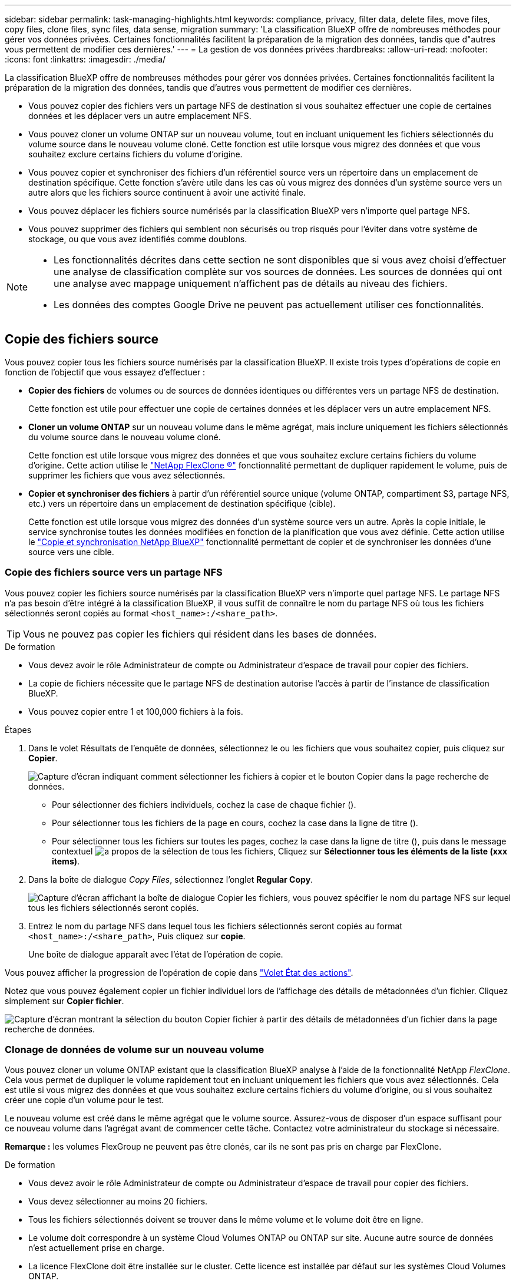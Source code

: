 ---
sidebar: sidebar 
permalink: task-managing-highlights.html 
keywords: compliance, privacy, filter data, delete files, move files, copy files, clone files, sync files, data sense, migration 
summary: 'La classification BlueXP offre de nombreuses méthodes pour gérer vos données privées. Certaines fonctionnalités facilitent la préparation de la migration des données, tandis que d"autres vous permettent de modifier ces dernières.' 
---
= La gestion de vos données privées
:hardbreaks:
:allow-uri-read: 
:nofooter: 
:icons: font
:linkattrs: 
:imagesdir: ./media/


[role="lead"]
La classification BlueXP offre de nombreuses méthodes pour gérer vos données privées. Certaines fonctionnalités facilitent la préparation de la migration des données, tandis que d'autres vous permettent de modifier ces dernières.

* Vous pouvez copier des fichiers vers un partage NFS de destination si vous souhaitez effectuer une copie de certaines données et les déplacer vers un autre emplacement NFS.
* Vous pouvez cloner un volume ONTAP sur un nouveau volume, tout en incluant uniquement les fichiers sélectionnés du volume source dans le nouveau volume cloné. Cette fonction est utile lorsque vous migrez des données et que vous souhaitez exclure certains fichiers du volume d'origine.
* Vous pouvez copier et synchroniser des fichiers d'un référentiel source vers un répertoire dans un emplacement de destination spécifique. Cette fonction s'avère utile dans les cas où vous migrez des données d'un système source vers un autre alors que les fichiers source continuent à avoir une activité finale.
* Vous pouvez déplacer les fichiers source numérisés par la classification BlueXP vers n'importe quel partage NFS.
* Vous pouvez supprimer des fichiers qui semblent non sécurisés ou trop risqués pour l'éviter dans votre système de stockage, ou que vous avez identifiés comme doublons.


[NOTE]
====
* Les fonctionnalités décrites dans cette section ne sont disponibles que si vous avez choisi d'effectuer une analyse de classification complète sur vos sources de données. Les sources de données qui ont une analyse avec mappage uniquement n'affichent pas de détails au niveau des fichiers.
* Les données des comptes Google Drive ne peuvent pas actuellement utiliser ces fonctionnalités.


====


== Copie des fichiers source

Vous pouvez copier tous les fichiers source numérisés par la classification BlueXP. Il existe trois types d'opérations de copie en fonction de l'objectif que vous essayez d'effectuer :

* *Copier des fichiers* de volumes ou de sources de données identiques ou différentes vers un partage NFS de destination.
+
Cette fonction est utile pour effectuer une copie de certaines données et les déplacer vers un autre emplacement NFS.

* *Cloner un volume ONTAP* sur un nouveau volume dans le même agrégat, mais inclure uniquement les fichiers sélectionnés du volume source dans le nouveau volume cloné.
+
Cette fonction est utile lorsque vous migrez des données et que vous souhaitez exclure certains fichiers du volume d'origine. Cette action utilise le https://docs.netapp.com/us-en/ontap/volumes/flexclone-efficient-copies-concept.html["NetApp FlexClone ®"^] fonctionnalité permettant de dupliquer rapidement le volume, puis de supprimer les fichiers que vous avez sélectionnés.

* *Copier et synchroniser des fichiers* à partir d'un référentiel source unique (volume ONTAP, compartiment S3, partage NFS, etc.) vers un répertoire dans un emplacement de destination spécifique (cible).
+
Cette fonction est utile lorsque vous migrez des données d'un système source vers un autre. Après la copie initiale, le service synchronise toutes les données modifiées en fonction de la planification que vous avez définie. Cette action utilise le https://docs.netapp.com/us-en/bluexp-copy-sync/concept-cloud-sync.html["Copie et synchronisation NetApp BlueXP"^] fonctionnalité permettant de copier et de synchroniser les données d'une source vers une cible.





=== Copie des fichiers source vers un partage NFS

Vous pouvez copier les fichiers source numérisés par la classification BlueXP vers n'importe quel partage NFS. Le partage NFS n'a pas besoin d'être intégré à la classification BlueXP, il vous suffit de connaître le nom du partage NFS où tous les fichiers sélectionnés seront copiés au format `<host_name>:/<share_path>`.


TIP: Vous ne pouvez pas copier les fichiers qui résident dans les bases de données.

.De formation
* Vous devez avoir le rôle Administrateur de compte ou Administrateur d'espace de travail pour copier des fichiers.
* La copie de fichiers nécessite que le partage NFS de destination autorise l'accès à partir de l'instance de classification BlueXP.
* Vous pouvez copier entre 1 et 100,000 fichiers à la fois.


.Étapes
. Dans le volet Résultats de l'enquête de données, sélectionnez le ou les fichiers que vous souhaitez copier, puis cliquez sur *Copier*.
+
image:screenshot_compliance_copy_multi_files.png["Capture d'écran indiquant comment sélectionner les fichiers à copier et le bouton Copier dans la page recherche de données."]

+
** Pour sélectionner des fichiers individuels, cochez la case de chaque fichier (image:button_backup_1_volume.png[""]).
** Pour sélectionner tous les fichiers de la page en cours, cochez la case dans la ligne de titre (image:button_select_all_files.png[""]).
** Pour sélectionner tous les fichiers sur toutes les pages, cochez la case dans la ligne de titre (image:button_select_all_files.png[""]), puis dans le message contextuel image:screenshot_select_all_items.png["a propos de la sélection de tous les fichiers"], Cliquez sur *Sélectionner tous les éléments de la liste (xxx items)*.


. Dans la boîte de dialogue _Copy Files_, sélectionnez l'onglet *Regular Copy*.
+
image:screenshot_compliance_copy_files_dialog.png["Capture d'écran affichant la boîte de dialogue Copier les fichiers, vous pouvez spécifier le nom du partage NFS sur lequel tous les fichiers sélectionnés seront copiés."]

. Entrez le nom du partage NFS dans lequel tous les fichiers sélectionnés seront copiés au format `<host_name>:/<share_path>`, Puis cliquez sur *copie*.
+
Une boîte de dialogue apparaît avec l'état de l'opération de copie.



Vous pouvez afficher la progression de l'opération de copie dans link:task-view-compliance-actions.html["Volet État des actions"].

Notez que vous pouvez également copier un fichier individuel lors de l'affichage des détails de métadonnées d'un fichier. Cliquez simplement sur *Copier fichier*.

image:screenshot_compliance_copy_file.png["Capture d'écran montrant la sélection du bouton Copier fichier à partir des détails de métadonnées d'un fichier dans la page recherche de données."]



=== Clonage de données de volume sur un nouveau volume

Vous pouvez cloner un volume ONTAP existant que la classification BlueXP analyse à l'aide de la fonctionnalité NetApp _FlexClone_. Cela vous permet de dupliquer le volume rapidement tout en incluant uniquement les fichiers que vous avez sélectionnés. Cela est utile si vous migrez des données et que vous souhaitez exclure certains fichiers du volume d'origine, ou si vous souhaitez créer une copie d'un volume pour le test.

Le nouveau volume est créé dans le même agrégat que le volume source. Assurez-vous de disposer d'un espace suffisant pour ce nouveau volume dans l'agrégat avant de commencer cette tâche. Contactez votre administrateur du stockage si nécessaire.

*Remarque :* les volumes FlexGroup ne peuvent pas être clonés, car ils ne sont pas pris en charge par FlexClone.

.De formation
* Vous devez avoir le rôle Administrateur de compte ou Administrateur d'espace de travail pour copier des fichiers.
* Vous devez sélectionner au moins 20 fichiers.
* Tous les fichiers sélectionnés doivent se trouver dans le même volume et le volume doit être en ligne.
* Le volume doit correspondre à un système Cloud Volumes ONTAP ou ONTAP sur site. Aucune autre source de données n'est actuellement prise en charge.
* La licence FlexClone doit être installée sur le cluster. Cette licence est installée par défaut sur les systèmes Cloud Volumes ONTAP.


.Étapes
. Dans le volet enquête de données, créez un filtre en sélectionnant un seul *Environnement de travail* et un seul *référentiel de stockage* pour vous assurer que tous les fichiers proviennent du même volume ONTAP.
+
image:screenshot_compliance_filter_1_repo.png["Capture d'écran de la création d'un filtre qui inclut les fichiers d'un référentiel de stockage unique dans un environnement de travail unique."]

+
Appliquez tous les autres filtres afin que vous ne voyez que les fichiers que vous souhaitez cloner vers le nouveau volume.

. Dans le volet Résultats de l'enquête, sélectionnez les fichiers à cloner et cliquez sur *Copier*.
+
image:screenshot_compliance_copy_multi_files.png["Capture d'écran indiquant comment sélectionner les fichiers à copier et le bouton Copier dans la page recherche de données."]

+
** Pour sélectionner des fichiers individuels, cochez la case de chaque fichier (image:button_backup_1_volume.png[""]).
** Pour sélectionner tous les fichiers de la page en cours, cochez la case dans la ligne de titre (image:button_select_all_files.png[""]).
** Pour sélectionner tous les fichiers sur toutes les pages, cochez la case dans la ligne de titre (image:button_select_all_files.png[""]), puis dans le message contextuel image:screenshot_select_all_items.png["a propos de la sélection de tous les fichiers"], Cliquez sur *Sélectionner tous les éléments de la liste (xxx items)*.


. Dans la boîte de dialogue _Copy Files_, sélectionnez l'onglet *FlexClone*. Cette page affiche le nombre total de fichiers qui seront clonés à partir du volume (fichiers que vous avez sélectionnés) et le nombre de fichiers qui ne sont pas inclus/supprimés (fichiers que vous n'avez pas sélectionnés) du volume cloné.
+
image:screenshot_compliance_clone_files_dialog.png["Capture d'écran affichant la boîte de dialogue Copier les fichiers, vous pouvez spécifier le nom du nouveau volume qui sera cloné à partir du volume source."]

. Entrez le nom du nouveau volume et cliquez sur *FlexClone*.
+
Une boîte de dialogue affichant l'état de l'opération de clonage s'affiche.



.Résultat
Le nouveau volume cloné est créé dans le même agrégat que le volume source.

Vous pouvez afficher la progression de l'opération de clonage dans link:task-view-compliance-actions.html["Volet État des actions"].

Si vous avez initialement sélectionné *Mapper tous les volumes* ou *Mapper et classer tous les volumes* lorsque vous avez activé la classification BlueXP pour l'environnement de travail où réside le volume source, la classification BlueXP analyse automatiquement le nouveau volume cloné. Si vous n'avez pas utilisé l'une ou l'autre de ces sélections au départ, vous devrez effectuer une acquisition pour ce nouveau volume link:task-getting-started-compliance.html#enabling-and-disabling-compliance-scans-on-volumes["activer la numérisation sur le volume manuellement"].



=== Copie et synchronisation des fichiers source sur un système cible

Vous pouvez copier les fichiers source numérisés par la classification BlueXP depuis n'importe quelle source de données non structurées prise en charge vers un répertoire situé dans un emplacement cible spécifique (https://docs.netapp.com/us-en/bluexp-copy-sync/reference-supported-relationships.html["Emplacements cibles pris en charge par la copie et la synchronisation BlueXP"^]). Après la copie initiale, toutes les données modifiées dans les fichiers sont synchronisées en fonction du calendrier que vous configurez.

Cette fonction est utile lorsque vous migrez des données d'un système source vers un autre. Cette action utilise le https://docs.netapp.com/us-en/bluexp-copy-sync/concept-cloud-sync.html["Copie et synchronisation NetApp BlueXP"^] fonctionnalité permettant de copier et de synchroniser les données d'une source vers une cible.


TIP: Vous ne pouvez pas copier et synchroniser les fichiers qui résident dans les bases de données, les comptes OneDrive ou les comptes SharePoint.

.De formation
* Vous devez disposer du rôle Administrateur de compte ou Administrateur d'espace de travail pour copier et synchroniser les fichiers.
* Vous devez sélectionner au moins 20 fichiers.
* Tous les fichiers sélectionnés doivent se trouver dans le même référentiel source (volume ONTAP, compartiment S3, partage NFS ou CIFS, etc.).
* Vous devrez activer le service de copie et de synchronisation BlueXP et configurer au moins un courtier de données pouvant être utilisé pour transférer les fichiers entre les systèmes source et cible. Vérifiez les exigences de copie et de synchronisation BlueXP depuis le https://docs.netapp.com/us-en/bluexp-copy-sync/task-quick-start.html["Description de Quick Start"^].
+
Notez que le service de copie et de synchronisation BlueXP entraîne des frais de service distincts pour vos relations synchronisées et des frais de ressources si vous déployez le courtier en données dans le cloud.



.Étapes
. Dans le volet investigation de données, créez un filtre en sélectionnant un seul *Environnement de travail* et un seul *référentiel de stockage* pour vous assurer que tous les fichiers proviennent du même référentiel.
+
image:screenshot_compliance_filter_1_repo.png["Capture d'écran de la création d'un filtre qui inclut les fichiers d'un référentiel de stockage unique dans un environnement de travail unique."]

+
Appliquez tous les autres filtres de sorte que vous ne voyez que les fichiers que vous voulez copier et synchroniser vers le système de destination.

. Dans le volet Résultats de l'enquête, sélectionnez tous les fichiers sur toutes les pages en cochant la case dans la ligne de titre (image:button_select_all_files.png[""]), puis dans le message contextuel image:screenshot_select_all_items.png["a propos de la sélection de tous les fichiers"] Cliquez sur *Sélectionner tous les éléments de la liste (xxx items)*, puis sur *Copier*.
+
image:screenshot_compliance_sync_multi_files.png["Capture d'écran indiquant comment sélectionner les fichiers à copier et le bouton Copier dans la page recherche de données."]

. Dans la boîte de dialogue _Copy Files_, sélectionnez l'onglet *Sync*.
+
image:screenshot_compliance_sync_files_dialog.png["Capture d'écran affichant la boîte de dialogue Copier des fichiers pour vous permettre de sélectionner l'option Synchroniser."]

. Si vous êtes sûr de vouloir synchroniser les fichiers sélectionnés vers un emplacement de destination, cliquez sur *OK*.
+
La copie et l'interface de synchronisation BlueXP sont ouvertes dans BlueXP.

+
Vous êtes invité à définir la relation de synchronisation. Le système source est pré-rempli en fonction du référentiel et des fichiers que vous avez déjà sélectionnés dans la classification BlueXP.

. Vous devez sélectionner le système cible, puis sélectionner (ou créer) le courtier de données que vous prévoyez d'utiliser. Vérifiez les exigences de copie et de synchronisation BlueXP depuis le link:https://docs.netapp.com/us-en/bluexp-copy-sync/task-quick-start.html["Description de Quick Start"^].


.Résultat
Les fichiers sont copiés sur le système cible et ils seront synchronisés en fonction du planning que vous définissez. Si vous sélectionnez une synchronisation unique, les fichiers sont copiés et synchronisés une seule fois. Si vous choisissez une synchronisation périodique, les fichiers sont synchronisés en fonction du planning. Notez que si le système source ajoute de nouveaux fichiers qui correspondent à la requête que vous avez créée à l'aide de filtres, ces _nouveaux_ fichiers seront copiés vers la destination et synchronisés ultérieurement.

Notez que certaines des opérations habituelles de copie et de synchronisation BlueXP sont désactivées lorsqu'elles sont invoquées à partir de la classification BlueXP :

* Vous ne pouvez pas utiliser les boutons *Supprimer les fichiers sur la source* ou *Supprimer les fichiers sur la cible*.
* L'exécution d'un rapport est désactivée.




== Déplacement des fichiers source vers un partage NFS

Vous pouvez déplacer les fichiers source numérisés par la classification BlueXP vers n'importe quel partage NFS. Le partage NFS n'a pas besoin d'être intégré à la classification BlueXP.

Vous pouvez également laisser un fichier de navigation à l'emplacement du fichier déplacé. Un fichier de navigation permet à vos utilisateurs de comprendre pourquoi un fichier a été déplacé de son emplacement d'origine. Pour chaque fichier déplacé, le système crée un fichier de navigation à l'emplacement source nommé `<filename>-breadcrumb-<date>.txt`. Vous pouvez ajouter du texte dans la boîte de dialogue qui sera ajoutée au fichier de navigation pour indiquer l'emplacement où le fichier a été déplacé et l'utilisateur qui a déplacé le fichier.

Notez que la structure de sous-répertoires du fichier source est recréée sur le partage de destination lorsque le fichier est déplacé, de sorte qu'il est plus facile de comprendre l'emplacement d'où le fichier a été déplacé. Si un fichier du même nom existe dans l'emplacement de destination, le fichier ne sera pas déplacé.


TIP: Vous ne pouvez pas déplacer les fichiers qui résident dans les bases de données.

.De formation
* Vous devez avoir le rôle Administrateur de compte ou Administrateur d'espace de travail pour déplacer des fichiers.
* Les fichiers source peuvent se trouver dans les sources de données suivantes : systèmes ONTAP sur site, Cloud Volumes ONTAP, Azure NetApp Files, partages de fichiers et SharePoint Online.
* Vous pouvez déplacer jusqu'à 15 millions de fichiers à la fois.
* Seuls les fichiers de 50 Mo ou moins sont déplacés.
* Le partage NFS de destination doit autoriser l'accès à partir de l'adresse IP de l'instance de classification BlueXP.


.Étapes
. Dans le volet Résultats de l'enquête de données, sélectionnez le ou les fichiers que vous souhaitez déplacer.
+
image:screenshot_compliance_move_multi_files.png["Capture d'écran indiquant comment sélectionner les fichiers à déplacer et le bouton déplacer dans la page recherche de données."]

+
** Pour sélectionner des fichiers individuels, cochez la case de chaque fichier (image:button_backup_1_volume.png[""]).
** Pour sélectionner tous les fichiers de la page en cours, cochez la case dans la ligne de titre (image:button_select_all_files.png[""]).
** Pour sélectionner tous les fichiers sur toutes les pages, cochez la case dans la ligne de titre (image:button_select_all_files.png[""]), puis dans le message contextuel image:screenshot_select_all_items.png["a propos de la sélection de tous les fichiers"], Cliquez sur *Sélectionner tous les éléments de la liste (xxx items)*.


. Dans la barre de boutons, cliquez sur *déplacer*.
+
image:screenshot_compliance_move_files_dialog.png["Capture d'écran affichant la boîte de dialogue de déplacement des fichiers, vous permettant de spécifier le nom du partage NFS sur lequel tous les fichiers sélectionnés seront déplacés."]

. Dans la boîte de dialogue _Move Files_, entrez le nom du partage NFS dans lequel tous les fichiers sélectionnés seront déplacés au format `<host_name>:/<share_path>`.
. Si vous voulez laisser un fichier de navigation, cochez la case _laisser fil fil fil fil fil à fil_. Vous pouvez entrer du texte dans la boîte de dialogue pour indiquer l'emplacement où le fichier a été déplacé et l'utilisateur qui a déplacé le fichier, ainsi que toute autre information, comme la raison pour laquelle le fichier a été déplacé.
. Cliquez sur *déplacer les fichiers*.


Notez que vous pouvez également déplacer un fichier individuel lors de l'affichage des détails de métadonnées d'un fichier. Cliquez simplement sur *déplacer le fichier*.

image:screenshot_compliance_move_file.png["Capture d'écran montrant la sélection du bouton déplacer le fichier à partir des détails de métadonnées d'un fichier dans la page recherche de données."]



== Suppression des fichiers source

Vous pouvez supprimer de manière définitive les fichiers source qui semblent non sécurisés ou trop risqués pour laisser dans votre système de stockage, ou que vous avez identifiés comme un doublon. Cette action est permanente et il n'y a pas d'annulation ou de restauration.

Vous pouvez supprimer des fichiers manuellement à partir du volet Investigation, ou link:task-using-policies.html#deleting-source-files-automatically-using-policies["Utiliser automatiquement des règles"^].


TIP: Vous ne pouvez pas supprimer les fichiers qui résident dans les bases de données. Toutes les autres sources de données sont prises en charge.

La suppression de fichiers nécessite les autorisations suivantes :

* Pour les données NFS : il est nécessaire de définir la export policy avec les autorisations d'écriture.
* Pour les données CIFS, les identifiants CIFS doivent disposer d'autorisations d'écriture.
* Pour les données S3, le rôle IAM doit inclure les autorisations suivantes : `s3:DeleteObject`.




=== Suppression manuelle des fichiers source

.De formation
* Vous devez avoir le rôle Administrateur de compte ou Administrateur d'espace de travail pour supprimer des fichiers.
* Vous pouvez supprimer un maximum de 100,000 fichiers à la fois.


.Étapes
. Dans le volet Résultats de l'enquête de données, sélectionnez le ou les fichiers que vous souhaitez supprimer.
+
image:screenshot_compliance_delete_multi_files.png["Capture d'écran indiquant comment sélectionner les fichiers à supprimer et le bouton Supprimer de la page recherche de données."]

+
** Pour sélectionner des fichiers individuels, cochez la case de chaque fichier (image:button_backup_1_volume.png[""]).
** Pour sélectionner tous les fichiers de la page en cours, cochez la case dans la ligne de titre (image:button_select_all_files.png[""]).
** Pour sélectionner tous les fichiers sur toutes les pages, cochez la case dans la ligne de titre (image:button_select_all_files.png[""]), puis dans le message contextuel image:screenshot_select_all_items.png["a propos de la sélection de tous les fichiers"], Cliquez sur *Sélectionner tous les éléments de la liste (xxx items)*.


. Dans la barre de boutons, cliquez sur *Supprimer*.
. Comme l'opération de suppression est permanente, vous devez taper "*définitivement delete*" dans la boîte de dialogue _Delete File_ suivante et cliquer sur *Delete File*.


Vous pouvez afficher la progression de l'opération de suppression dans link:task-view-compliance-actions.html["Volet État des actions"].

Notez que vous pouvez également supprimer un fichier individuel lors de l'affichage des détails de métadonnées d'un fichier. Cliquez simplement sur *Supprimer le fichier*.

image:screenshot_compliance_delete_file.png["Capture d'écran montrant la sélection du bouton Supprimer le fichier dans les détails de métadonnées d'un fichier dans la page recherche de données."]
